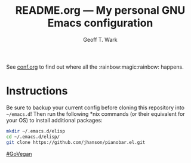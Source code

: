 #+TITLE: README.org --- My personal GNU Emacs configuration
#+AUTHOR: Geoff T. Wark

See [[file:conf.org][conf.org]] to find out where all the :rainbow:magic:rainbow: happens.

* Instructions

Be sure to backup your current config before cloning this repository into =~/emacs.d=! Then run the following *nix commands (or their equivalent for your OS) to install additional packages:

#+BEGIN_SRC sh :tangle no
  mkdir ~/.emacs.d/elisp
  cd ~/.emacs.d/elisp/
  git clone https://github.com/jhanson/pianobar.el.git
#+END_SRC

[[http://www.abolitionistapproach.com/][#GoVegan]]
